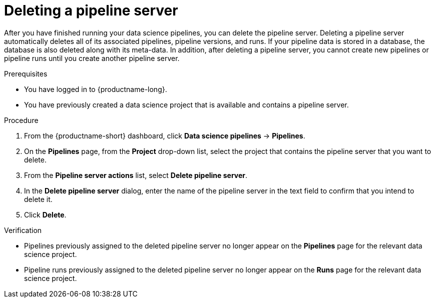 :_module-type: PROCEDURE

[id="deleting-a-pipeline-server_{context}"]
= Deleting a pipeline server

[role='_abstract']
After you have finished running your data science pipelines, you can delete the pipeline server. Deleting a pipeline server automatically deletes all of its associated pipelines, pipeline versions, and runs. If your pipeline data is stored in a database, the database is also deleted along with its meta-data. In addition, after deleting a pipeline server, you cannot create new pipelines or pipeline runs until you create another pipeline server.

.Prerequisites
* You have logged in to {productname-long}.
* You have previously created a data science project that is available and contains a pipeline server.

.Procedure
. From the {productname-short} dashboard, click *Data science pipelines* -> *Pipelines*.
. On the *Pipelines* page, from the *Project* drop-down list, select the project that contains the pipeline server that you want to delete.
. From the *Pipeline server actions* list, select *Delete pipeline server*.
. In the *Delete pipeline server* dialog, enter the name of the pipeline server in the text field to confirm that you intend to delete it.
. Click *Delete*.

.Verification
* Pipelines previously assigned to the deleted pipeline server no longer appear on the *Pipelines* page for the relevant data science project.
* Pipeline runs previously assigned to the deleted pipeline server no longer appear on the *Runs* page for the relevant data science project.

//[role='_additional-resources']
//.Additional resources
